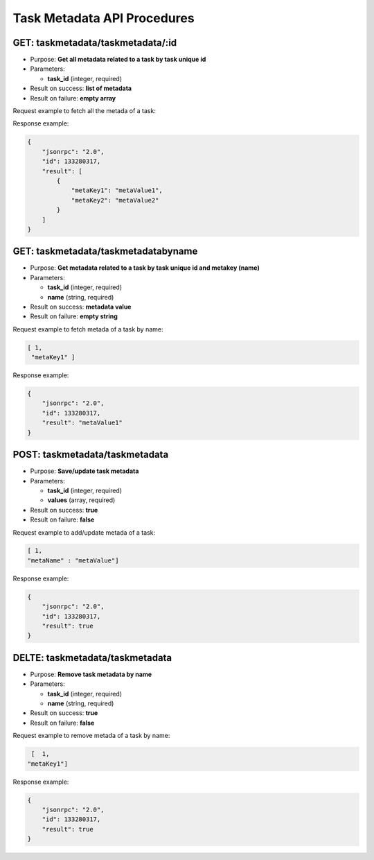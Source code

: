 Task Metadata API Procedures
============================

GET: taskmetadata/taskmetadata/:id
---------------

-  Purpose: **Get all metadata related to a task by task unique id**
-  Parameters:

   -  **task_id** (integer, required)

-  Result on success: **list of metadata**
-  Result on failure: **empty array**

Request example to fetch all the metada of a task:

.. code:: json


Response example:

.. code:: json

    {
        "jsonrpc": "2.0",
        "id": 133280317,
        "result": [
            {
                "metaKey1": "metaValue1",
                "metaKey2": "metaValue2"
            }
        ]
    }

GET: taskmetadata/taskmetadatabyname
---------------------

-  Purpose: **Get metadata related to a task by task unique id and
   metakey (name)**
-  Parameters:

   -  **task_id** (integer, required)
   -  **name** (string, required)

-  Result on success: **metadata value**
-  Result on failure: **empty string**

Request example to fetch metada of a task by name:

.. code:: json

     [ 1,
      "metaKey1" ]
    

Response example:

.. code:: json

    {
        "jsonrpc": "2.0",
        "id": 133280317,
        "result": "metaValue1"
    }

POST: taskmetadata/taskmetadata
----------------

-  Purpose: **Save/update task metadata**
-  Parameters:

   -  **task_id** (integer, required)
   -  **values** (array, required)

-  Result on success: **true**
-  Result on failure: **false**

Request example to add/update metada of a task:

.. code:: json

     [ 1,
     "metaName" : "metaValue"]
    

Response example:

.. code:: json

    {
        "jsonrpc": "2.0",
        "id": 133280317,
        "result": true
    }

DELTE: taskmetadata/taskmetadata
------------------

-  Purpose: **Remove task metadata by name**
-  Parameters:

   -  **task_id** (integer, required)
   -  **name** (string, required)

-  Result on success: **true**
-  Result on failure: **false**

Request example to remove metada of a task by name:

.. code:: json

     [  1,
    "metaKey1"]
    

Response example:

.. code:: json

    {
        "jsonrpc": "2.0",
        "id": 133280317,
        "result": true
    }
